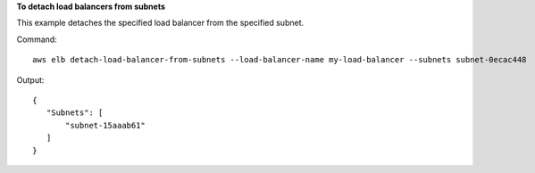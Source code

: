**To detach load balancers from subnets**

This example detaches the specified load balancer from the specified subnet.

Command::

     aws elb detach-load-balancer-from-subnets --load-balancer-name my-load-balancer --subnets subnet-0ecac448

Output::

   {
      "Subnets": [
          "subnet-15aaab61"
      ]
   }

